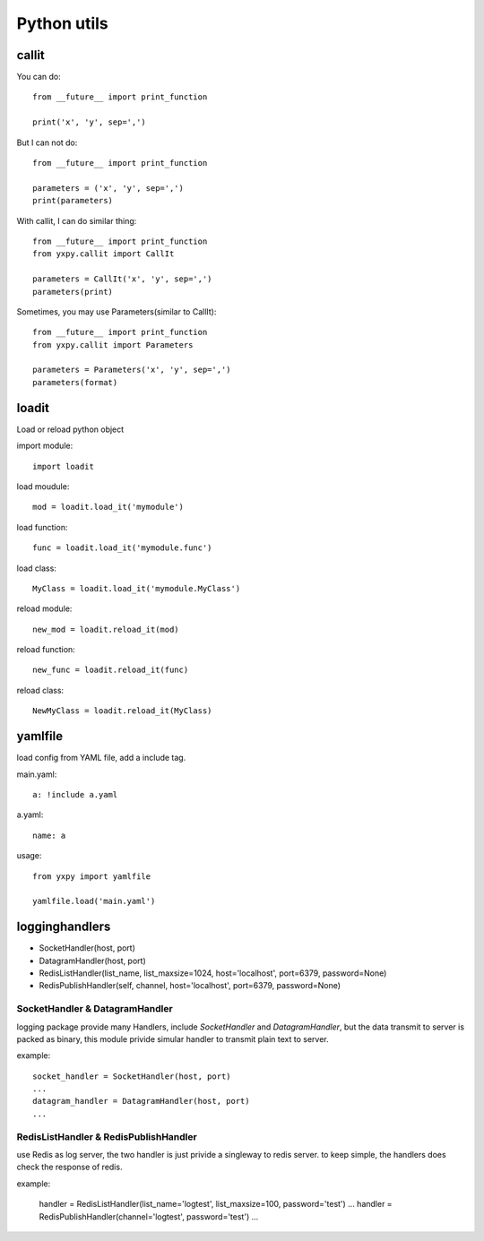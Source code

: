 Python utils
************

callit
======

You can do::

    from __future__ import print_function

    print('x', 'y', sep=',')

But I can not do::

    from __future__ import print_function

    parameters = ('x', 'y', sep=',')
    print(parameters)

With callit, I can do similar thing::

    from __future__ import print_function
    from yxpy.callit import CallIt

    parameters = CallIt('x', 'y', sep=',')
    parameters(print)

Sometimes, you may use Parameters(similar to CallIt)::

    from __future__ import print_function
    from yxpy.callit import Parameters

    parameters = Parameters('x', 'y', sep=',')
    parameters(format)

loadit
======

Load or reload python object

import module::

    import loadit

load moudule::

    mod = loadit.load_it('mymodule')

load function::

    func = loadit.load_it('mymodule.func')

load class::

    MyClass = loadit.load_it('mymodule.MyClass')

reload module::

    new_mod = loadit.reload_it(mod)

reload function::

    new_func = loadit.reload_it(func)

reload class::

    NewMyClass = loadit.reload_it(MyClass)

yamlfile
========

load config from YAML file, add a include tag.

main.yaml::

    a: !include a.yaml

a.yaml::

    name: a

usage::

    from yxpy import yamlfile

    yamlfile.load('main.yaml')

logginghandlers
===============

- SocketHandler(host, port)
- DatagramHandler(host, port)
- RedisListHandler(list_name, list_maxsize=1024, host='localhost', port=6379, password=None)
- RedisPublishHandler(self, channel, host='localhost', port=6379, password=None)

SocketHandler & DatagramHandler
-------------------------------

logging package provide many Handlers, include `SocketHandler` and
`DatagramHandler`, but the data transmit to server is packed as binary, this
module privide simular handler to transmit plain text to server.

example::

    socket_handler = SocketHandler(host, port)
    ...
    datagram_handler = DatagramHandler(host, port)
    ...

RedisListHandler & RedisPublishHandler 
--------------------------------------

use Redis as log server, the two handler is just privide a singleway to redis
server. to keep simple, the handlers does check the response of redis.

example:

    handler = RedisListHandler(list_name='logtest', list_maxsize=100, password='test')
    ...
    handler = RedisPublishHandler(channel='logtest', password='test')
    ...
